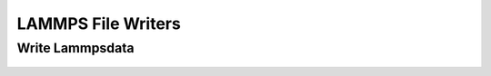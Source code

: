 LAMMPS File Writers
===========================

Write Lammpsdata
----------------------------

	.. autoexception:: mbuild.formats.lammpsdata.write_lammpsdata
    		:members: